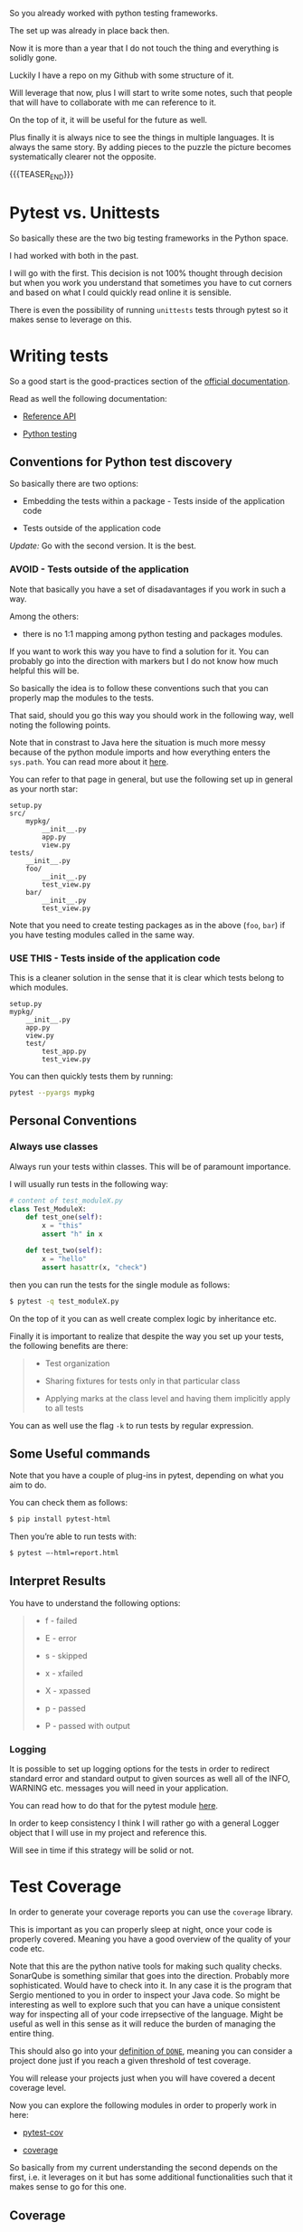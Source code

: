 #+BEGIN_COMMENT
.. title: Python Testing
.. slug: python-testing
.. date: 2022-05-12 13:35:32 UTC+02:00
.. tags: testing, software-engineering, Python
.. category: 
.. link: 
.. description: 
.. type: text

#+END_COMMENT


#+begin_export html
<style>
img {
display: block;
margin-top: 60px;
margin-bottom: 60px;
margin-left: auto;
margin-right: auto;
width: 70%;
height: 100%;
class: center;
}

.container {
  position: relative;
  left: 15%;
  margin-top: 60px;
  margin-bottom: 60px;
  width: 70%;
  overflow: hidden;
  padding-top: 56.25%; /* 16:9 Aspect Ratio */
  display:block;
  overflow-y: hidden;
}

.responsive-iframe {
  position: absolute;
  top: 0;
  left: 0;
  bottom: 0;
  right: 0;
  width: 100%;
  height: 100%;
  border: none;
  display:block;
  overflow-y: hidden;
}
</style>
#+end_export

So you already worked with python testing frameworks.

The set up was already in place back then.

Now it is more than a year that I do not touch the thing and
everything is solidly gone.

Luckily I have a repo on my Github with some structure of it.

Will leverage that now, plus I will start to write some notes, such
that people that will have to collaborate with me can reference to
it.

On the top of it, it will be useful for the future as well.

Plus finally it is always nice to see the things in multiple
languages. It is always the same story. By adding pieces to the puzzle
the picture becomes systematically clearer not the opposite. 

{{{TEASER_END}}}

* Pytest vs. Unittests

  So basically these are the two big testing frameworks in the Python
  space.

  I had worked with both in the past. 

  I will go with the first. This decision is not 100% thought through
  decision but when you work you understand that sometimes you have to
  cut corners and based on what I could quickly read online it is
  sensible.

  There is even the possibility of running =unittests= tests through
  pytest so it makes sense to leverage on this. 


* Writing tests

  So a good start is the good-practices section of the [[https://docs.pytest.org/en/6.2.x/goodpractices.html][official
  documentation]].

  Read as well the following documentation:

  - [[https://docs.pytest.org/en/6.2.x/reference.html][Reference API]]

  - [[https://realpython.com/pytest-python-testing/][Python testing]] 
  
** Conventions for Python test discovery

   So basically there are two options:

   - Embedding the tests within a package - Tests inside of the
     application code

   - Tests outside of the application code

   /Update:/ Go with the second version. It is the best. 

*** AVOID - Tests outside of the application

    Note that basically you have a set of disadavantages if you work
    in such a way.

    Among the others:
       
    - there is no 1:1 mapping among python testing and packages
      modules.

    If you want to work this way you have to find a solution for it.
    You can probably go into the direction with markers but I do
    not know how much helpful this will be.

    So basically the idea is to follow these conventions such that you
    can properly map the modules to the tests.

    That said, should you go this way you should work in the following
    way, well noting the following points.

    Note that in constrast to Java here the situation is much more
    messy because of the python module imports and how everything
    enters the =sys.path=. You can read more about it [[https://docs.pytest.org/en/6.2.x/pythonpath.html#import-modes][here]].

    You can refer to that page in general, but use the following set up
    in general as your north star:

    #+begin_src 
setup.py
src/
    mypkg/
        __init__.py
        app.py
        view.py
tests/
    __init__.py
    foo/
        __init__.py
        test_view.py
    bar/
        __init__.py
        test_view.py
    #+end_src

    Note that you need to create testing packages as in the above
    (=foo=, =bar=) if you have testing modules called in the same way.

*** USE THIS - Tests inside of the application code

    This is a cleaner solution in the sense that it is clear which
    tests belong to which modules.

    #+begin_src 
setup.py
mypkg/
    __init__.py
    app.py
    view.py
    test/
        test_app.py
        test_view.py
    #+end_src

    You can then quickly tests them by running:

    #+begin_src sh
    pytest --pyargs mypkg
    #+end_src


** Personal Conventions
   
*** Always use classes

    Always run your tests within classes. This will be of paramount
    importance.

    I will usually run tests in the following way:

    #+BEGIN_SRC python
# content of test_moduleX.py
class Test_ModuleX:
    def test_one(self):
        x = "this"
        assert "h" in x

    def test_two(self):
        x = "hello"
        assert hasattr(x, "check")
    #+END_SRC

    then you can run the tests for the single module as follows:

    #+begin_src sh
   $ pytest -q test_moduleX.py
    #+end_src

    On the top of it you can as well create complex logic by
    inheritance etc.

    Finally it is important to realize that despite the way you set up
    your tests, the following benefits are there:

    #+begin_quote
    - Test organization

    - Sharing fixtures for tests only in that particular class

    - Applying marks at the class level and having them implicitly
      apply to all tests
    #+end_quote

    You can as well use the flag =-k= to run tests by regular
    expression.


** Some Useful commands

   Note that you have a couple of plug-ins in pytest, depending on
   what you aim to do.

   You can check them as follows:

   #+begin_src sh
   $ pip install pytest-html
   #+end_src

   Then you’re able to run tests with:

   #+begin_src sh
   $ pytest –-html=report.html
   #+end_src


** Interpret Results
   
   You have to understand the following options:

   #+begin_quote
- f - failed

- E - error

- s - skipped

- x - xfailed

- X - xpassed

- p - passed

- P - passed with output
   #+end_quote

*** Logging

    It is possible to set up logging options for the tests in order to
    redirect standard error and standard output to given sources as
    well all of the INFO, WARNING etc. messages you will need in your
    application.

    You can read how to do that for the pytest module [[https://docs.pytest.org/en/6.2.x/logging.html][here]].

    In order to keep consistency I think I will rather go with a
    general Logger object that I will use in my project and reference
    this.

    Will see in time if this strategy will be solid or not. 

   
* Test Coverage

  In order to generate your coverage reports you can use the
  =coverage= library.

  This is important as you can properly sleep at night, once your code
  is properly covered. Meaning you have a good overview of the quality
  of your code etc.

  Note that this are the python native tools for making such quality
  checks. SonarQube is something similar that goes into the
  direction. Probably more sophisticated. Would have to check into
  it. In any case it is the program that Sergio mentioned to you in
  order to inspect your Java code. So might be interesting as well to
  explore such that you can have a unique consistent way for
  inspecting all of your code irrepsective of the language. Might be
  useful as well in this sense as it will reduce the burden of
  managing the entire thing. 

  This should also go into your [[https://www.scrum.org/resources/blog/done-understanding-definition-done?gclid=Cj0KCQjw4PKTBhD8ARIsAHChzRIlof8n0e1pwXTQ-QBKWB56BuHONmIqLLL99zyOrJBa57FCg3heLUUaAgkIEALw_wcB][definition of =DONE=]], meaning you can
  consider a project done just if you reach a given threshold of test
  coverage. 

  You will release your projects just when you will have covered a
  decent coverage level.

  Now you can explore the following modules in order to properly work
  in here:

  - [[https://pytest-cov.readthedocs.io/en/latest/][pytest-cov]]

  - [[https://coverage.readthedocs.io/en/6.3.2/][coverage]]

  So basically from my current understanding the second depends on the
  first, i.e. it leverages on it but has some additional
  functionalities such that it makes sense to go for this one. 

** Coverage

   This is one of the most popular code coverage tools for Python.

   I will not go through it; as mentioned I rather go with the next
   library, which builds on the top of it. 
   
** Pytest-Cov

   Pytest-cov is a Python plugin to generate coverage reports. So as
   the above.

   In addition to functionalities supported by coverage command, it
   also supports centralized and distributed testing. It also supports
   coverage of subprocesses.

*** Usage

    After you installed the [[https://pypi.org/project/pytest-cov/][relevant library]], you can install
    everything in the following way:

    #+BEGIN_SRC python
    pytest --cov=<myproject> --cov-config=.coveragerc
    #+END_SRC

    this, if you want to test a project with a structure as in [[*USE THIS - Tests inside of the application code][here]].

    Note that =.coveragerc= is a configuration file where you can
    specify the options for writing your tests. You might start by
    reading the [[https://pytest-cov.readthedocs.io/en/latest/config.html][official documentation]] for it. Or [[https://breadcrumbscollector.tech/how-to-use-code-coverage-in-python-with-pytest/][this]].

    Recall that it is good practice to eliminate your tests files from
    the coverage reports. This way you are not interested in them,
    they are actually used for covering the standard source code not
    the opposite.

    You can do it as follows:

    #+begin_src
[run]
omit = **/test/*
    #+end_src

    You can specify similar options over there.

    Another important flag for working with the coverage is the
    following: =--cov-fail-under=MIN=

    The idea is that your tests will fail if the coverage is less than
    MIN. This goes a bit into [[*Set up your CI pipeline incorporating this bit][this]] direction.

    All good in such a way you can create solid CI pipelines and
    create a good definition of DONE.

*** Practical Example for the above:

    You can see a practical example for the above in the following:

    #+begin_src sh

    cd c:/Dev/pythonWorkspace/relationaloperations/

    # recall to activate the virtualenv with the relavant packages for the
    # below.

    pytest --pyargs src # normal pytest for the src project

    pytest --cov=src --cov-config=.coveragerc # pytest-cov 

    #+end_src

    There you see for instance the test_Testing.py module and
    similar.

    I will introduce here some toy examples of different ways of
    testing cases.

    This is a bit different in comparison to Java. There you have more
    methods that already cover most of the assertion cases you might
    be interested in. Say for instance assertThrows etc.

    In =pytest= you simply work with ~assert~ statements and you twist
    everything according to different flavours. Check in this sense
    [[https://mvolkmann.github.io/blog/python/python-testing/#skipping-tests][this source]].
    

**** How to test that a method returns an Error

     In order to check at this you can use the following schema:

     #+BEGIN_SRC python
     import pytest

     def test_Raise_Error(self):

        with pytest.raises(SyntaxError):
            connectionString('DRIVER={ODBC Driver 17 for SQL Server};',
                             'hello;', True)


     # The above is the general Syntax. So you see you make sure that the
     # value of the context is an error of the type you are expecting.

     #+END_SRC
     
     You can see then how to test that a method returns a user-defined
     error message as in the URL above.

     
**** Skip and skipif

     These are two very useful methods in order to skip tests or skip
     them by condition. This is quite handy. Think for instance of
     skipping tests if they are below a certain version etc.

     
**** Xfail

     This is also practical. You mark such tests in such a way when
     you know that they are supposed to fail.

     Think for instance of having bugs in your code such that you
     expect them to fail.

     Then if such tests pass you will have them marked in your
     reports. In such a way you know that something went wrong and you
     did not obtain the expected behaviour. 
     

**** Setup and Teardown

     Similar to java you can as well have modules that contain source
     code to be run before or after the tests.

     You can use the following in this sense:

     - setup_module - run once before all the test functions
     - setup_function - run once before each test function
     - teardown_function - run once after each test function
     - teardown_module - run once after all the test functions


**** Fixtures

     Basically in such a way you can pass data to your tests. So I
     think it goes into the direction of Mocks in order to write
     tests.

     You can find the way of writing such tests [[https://docs.pytest.org/en/latest/how-to/fixtures.html][here]].


*** TODO distributed tests

    this will become important when you will have a lot of tests
    covering your code.
    
    Not so important to this stage.
   

** On the coverage Metrics

   Note that the above two basically report by the default the
   coverage of the [[https://en.wikipedia.org/wiki/Statement_(computer_science)][statements]] in your program.

   While this is the standard it will require you to write tons and
   tons of tests. So either you will go with TDD or you will likely
   get poor coverage ratios such that it will be difficult to assess
   from there if you tested at least the basics of your programs.

   Another option is to use different metrics such as functions
   coverage. The idea here is simple. Instead of checking how many
   statements you did cover you can check at how many functions,
   methods etc. your code did cover.

   In order to go down that different road you could start to explore
   other plugins as [[https://pypi.org/project/pytest-func-cov/][this]]. This is a simlar plug in to the pytest
   package as the coverage one.


** TODO Set up your CI pipeline incorporating this bit

   What is a good coverage ratio?

   Basically the idea is [[https://www.atlassian.com/continuous-delivery/software-testing/code-coverage#:~:text=With%20that%20being%20said%20it,fairly%20low%20percentage%20of%20coverage.][the following]].

   Given this you see that there are rough indications with respect to
   the coverage your applications should have.

   The idea is then to embedd this into the CI pipeline such that if
   the coverage is not reached the CI will fail.

   This will be hard to achieve for existing projects. It makes
   probably sense to aim for it for newly created projects.   
      

** TODO CI pipeline

   This does not quite much has to do with python testing etc. Will
   hold it here for now as it is in the CI space.

   I would eventually have to reorganize things a bit.

   In any case this is necessary as it gives you visibility. 

   -------

   The idea is of a remainder to put badges on your projects,
   i.e. with the coverage, if the thing is passing or not etc.

   This would help you to gain the necessary visibility etc.

   We are using bitbucket to this stage for version control.
   You can check into [[https://shay-palachy.medium.com/bitbucket-repositoty-status-badges-2271637635aa][this]] in this sense.
  

* Read into Tox

  So basically this is your gradle/maven correspondent for Python.

  So this is a nice automation tool. Should properly check into it and
  make it run.

  Note that basically the way you do it currently is manually. There
  is no big difference. But might make sense to start using this in
  order to work more in a streamlined way. 
  
  I.e. you can set up virtual enviornments, package your code, run
  your tests etc.

  In such a way you can work in a structured way in this dimension as
  well following the best practices that these tools are imposing on
  you.


** Introduction

   The general idea of tox is to specify all of the relevant
   operations in order to standardize your workflow in a =tox.ini=
   file.

   Based on this, then the following workflow usually follows:
   
   #+begin_export html
    <img src="../../images/Screenshot 2022-05-30 105049.png" class="center">
   #+end_export

   
** General Key Strengths of tox

   With it you can test your code against multiple versions of
   python...

   So that is quite handy. You see nonetheless that you do not come
   out with a clean docker image you can run and properly
   orchestrate.

   
** General Issue to keep in mind

   This is quite an annoying one. You should not underestimate it.

   #+begin_quote
There is a danger of using a stale tox venv. One of tox’s weaknesses
is its inability to track changes in the dependencies in the setup.py
and/or requirements.txt files. This is something to keep in mind.

When you have made such a change, always be sure to pass the tox -r
(recreate) flag so that the environments are…you guessed it,
recreated.
   #+end_quote


** General Utilization

   The thing is that you know about docker and the way of creating
   docker images.

   Well now the point is that you can package your applications as
   docker images and this solves quite much of the packaging issues
   you were leveraging tox for.

   You can as well integrate it apparently. Not that clear what can
   happen.

   The question is then about how to run all of the necessary tests
   before packaging your images.

   For this you usually go with a solid CI pipeline. Or as a second
   possibility you can investigate into [[https://blog.chmouel.com/2014/09/08/dox-a-tool-that-run-python-or-others-tests-in-a-docker-container/][these topics]]. 

   So use it now as your team is not on the docker road. But make sure
   that if you end up in that space you adapt.

   Meaning it is a good substitute in the meanwhile to move in that
   space. I found this [[https://christophergs.com/python/2020/04/12/python-tox-why-use-it-and-tutorial/][good series]] explaining tox in the
   meantime. Here the [[https://github.com/ChristopherGS/tox_examples][101 repo]] for it.
   
   With it you should good to go to start leveraging the tool.

   Especially important are the following things that you should well
   understand:

   #+begin_quote
As per the tox docs: “At the moment tox supports three configuration
locations prioritized in the following order:

- pyproject.toml

- tox.ini

- setup.cfg
   #+end_quote

   I am going for the =tox.ini= one.

   And the second important thing you should note is that:

   #+begin_quote
skipsdist which we need to set when we are not testing a Python
package (e.g. for a service or simple set of scripts).

Anytime tox doesn’t find a setup.py file this flag will need to be
set.
   #+end_quote


** Packaging

   This is nice. You should start to learn how to do it properly.

   You can start by checking at the 101 example in the repo mentioned
   above.

   This will be important as in such a way you can create that full
   pipeline necessary to have your stack well set up.

   Everything is properly set up with versions etc.       
   

* TODO read into devpi

  check at [[https://doc.devpi.net/][this]].


* TODO spline

  This is the bonus section. Also go deeper into [[https://spline.readthedocs.io/en/latest/example.html][this]].

  Just if you have time. 

  I think this is an interesting project.

  I would need more time to properly check into this.

  Unfortunaltely in my current position I have no time to really go
  out there and explore and push the boundaries.

  It is already a miracle keeping the boat afloat and modernizing it
  to the /current sate/ of the technologies. 
